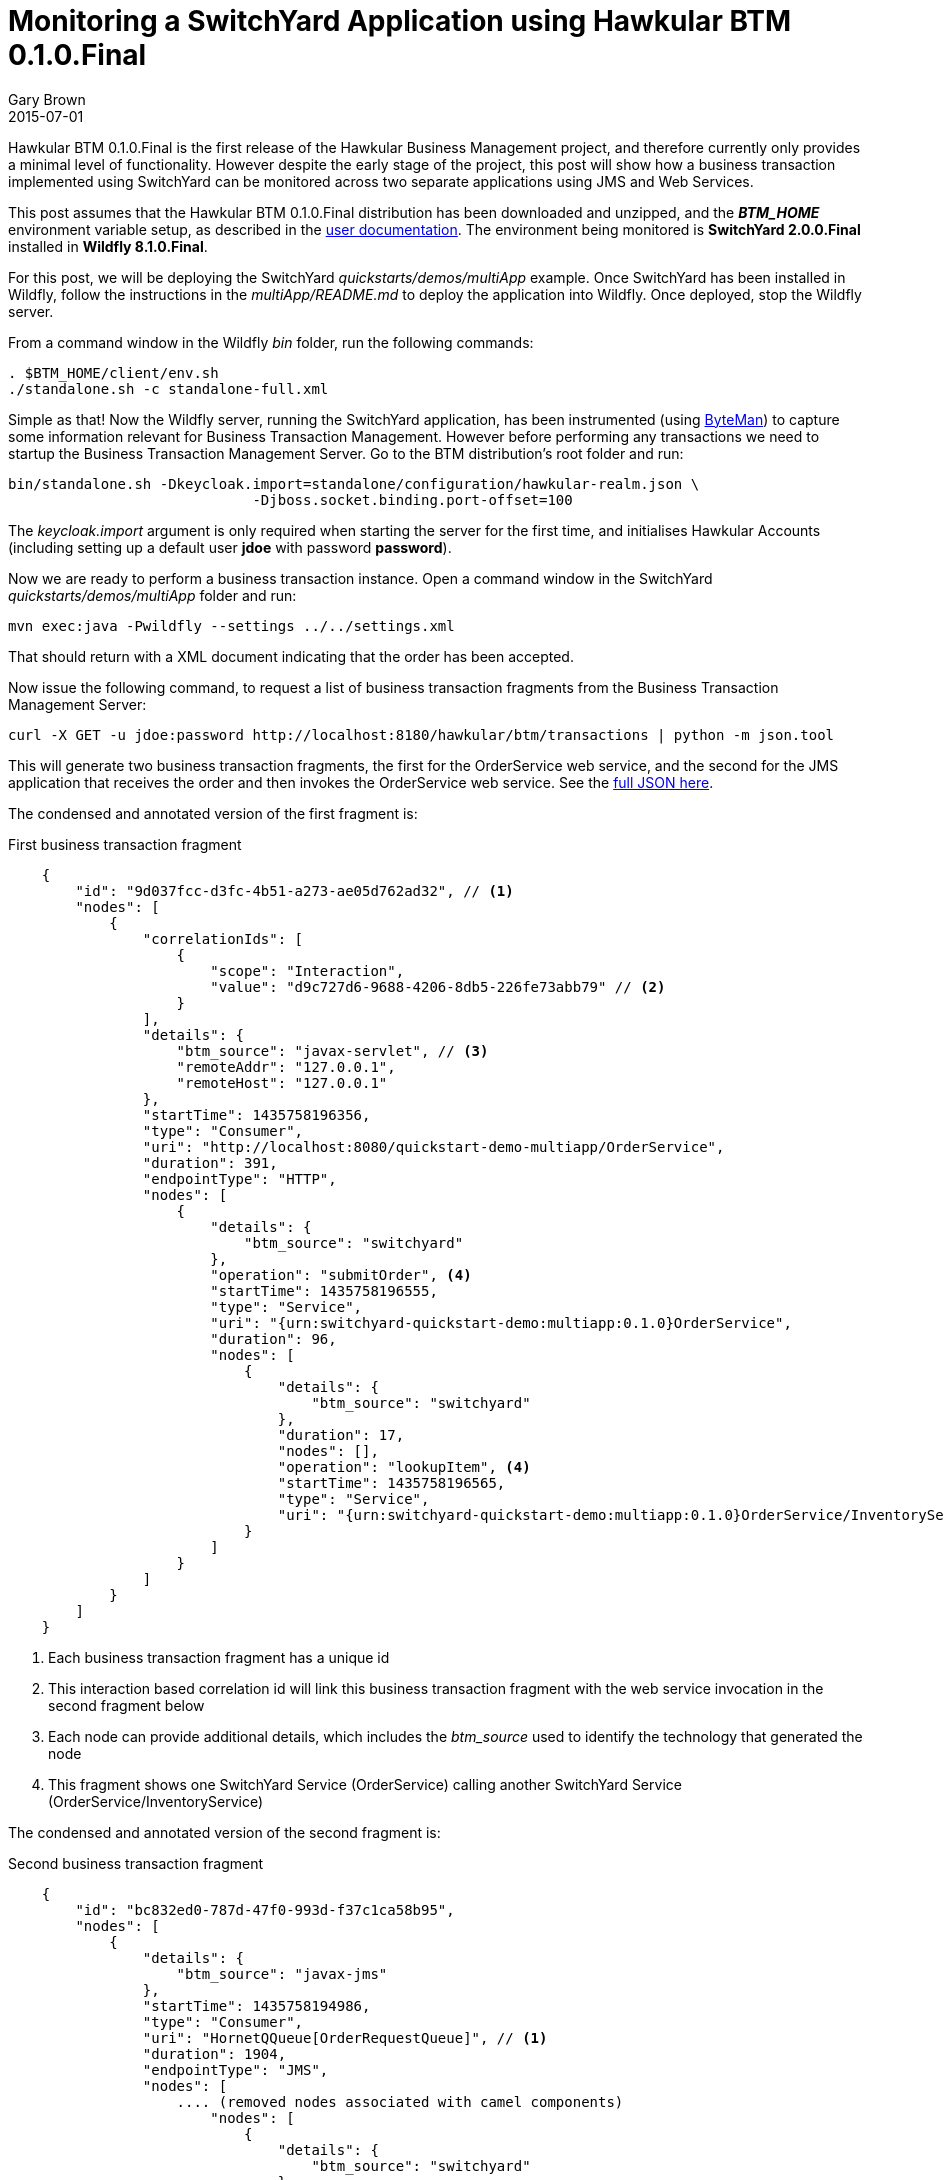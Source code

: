 = Monitoring a SwitchYard Application using Hawkular BTM 0.1.0.Final
Gary Brown
2015-07-01
:jbake-type: post
:jbake-status: published
:jbake-tags: blog, btm, demo


Hawkular BTM 0.1.0.Final is the first release of the Hawkular Business Management project, and therefore currently only provides a minimal level of functionality. However despite the early stage of the project, this post will show how a business transaction implemented using SwitchYard can be monitored across two separate applications using JMS and Web Services.

This post assumes that the Hawkular BTM 0.1.0.Final distribution has been downloaded and unzipped, and the *_BTM_HOME_* environment variable setup, as described in the http://www.hawkular.org/docs/components/btm/index.html[user documentation]. The environment being monitored is *SwitchYard 2.0.0.Final* installed in *Wildfly 8.1.0.Final*.

For this post, we will be deploying the SwitchYard _quickstarts/demos/multiApp_ example. Once SwitchYard has been installed in Wildfly, follow the instructions in the _multiApp/README.md_ to deploy the application into Wildfly. Once deployed, stop the Wildfly server.

From a command window in the Wildfly _bin_ folder, run the following commands:

[source,shell]
----
. $BTM_HOME/client/env.sh
./standalone.sh -c standalone-full.xml
----

Simple as that! Now the Wildfly server, running the SwitchYard application, has been instrumented (using http://byteman.jboss.org/[ByteMan]) to capture some information relevant for Business Transaction Management. However before performing any transactions we need to startup the Business Transaction Management Server. Go to the BTM distribution's root folder and run:

[source,shell]
----
bin/standalone.sh -Dkeycloak.import=standalone/configuration/hawkular-realm.json \
                             -Djboss.socket.binding.port-offset=100
----

The _keycloak.import_ argument is only required when starting the server for the first time, and initialises Hawkular Accounts (including setting up a default user *jdoe* with password *password*).

Now we are ready to perform a business transaction instance. Open a command window in the SwitchYard _quickstarts/demos/multiApp_ folder and run:

[source,shell]
----
mvn exec:java -Pwildfly --settings ../../settings.xml
----

That should return with a XML document indicating that the order has been accepted.

Now issue the following command, to request a list of business transaction fragments from the Business Transaction Management Server:

[source,shell]
----
curl -X GET -u jdoe:password http://localhost:8180/hawkular/btm/transactions | python -m json.tool
----

This will generate two business transaction fragments, the first for the OrderService web service, and the second for the JMS application that receives the order and then invokes the OrderService web service. See the link:data/blog/2015/btm/hawkular-btm-0.1.0-demo.json[full JSON here].

The condensed and annotated version of the first fragment is:

[source,json]
.First business transaction fragment
----
    {
        "id": "9d037fcc-d3fc-4b51-a273-ae05d762ad32", // <1>
        "nodes": [
            {
                "correlationIds": [
                    {
                        "scope": "Interaction",
                        "value": "d9c727d6-9688-4206-8db5-226fe73abb79" // <2>
                    }
                ],
                "details": {
                    "btm_source": "javax-servlet", // <3>
                    "remoteAddr": "127.0.0.1",
                    "remoteHost": "127.0.0.1"
                },
                "startTime": 1435758196356,
                "type": "Consumer",
                "uri": "http://localhost:8080/quickstart-demo-multiapp/OrderService",
                "duration": 391,
                "endpointType": "HTTP",
                "nodes": [
                    {
                        "details": {
                            "btm_source": "switchyard"
                        },
                        "operation": "submitOrder", <4>
                        "startTime": 1435758196555,
                        "type": "Service",
                        "uri": "{urn:switchyard-quickstart-demo:multiapp:0.1.0}OrderService",
                        "duration": 96,
                        "nodes": [
                            {
                                "details": {
                                    "btm_source": "switchyard"
                                },
                                "duration": 17,
                                "nodes": [],
                                "operation": "lookupItem", <4>
                                "startTime": 1435758196565,
                                "type": "Service",
                                "uri": "{urn:switchyard-quickstart-demo:multiapp:0.1.0}OrderService/InventoryService"
                            }
                        ]
                    }
                ]
            }
        ]
    }
----
<1> Each business transaction fragment has a unique id
<2> This interaction based correlation id will link this business transaction fragment with the web service invocation in the second fragment below
<3> Each node can provide additional details, which includes the _btm_source_ used to identify the technology that generated the node
<4> This fragment shows one SwitchYard Service (OrderService) calling another SwitchYard Service (OrderService/InventoryService)


The condensed and annotated version of the second fragment is:

[source,json]
.Second business transaction fragment
----
    {
        "id": "bc832ed0-787d-47f0-993d-f37c1ca58b95",
        "nodes": [
            {
                "details": {
                    "btm_source": "javax-jms"
                },
                "startTime": 1435758194986,
                "type": "Consumer",
                "uri": "HornetQQueue[OrderRequestQueue]", // <1>
                "duration": 1904,
                "endpointType": "JMS",
                "nodes": [
                    .... (removed nodes associated with camel components)
                        "nodes": [
                            {
                                "details": {
                                    "btm_source": "switchyard"
                                },
                                "operation": "submitOrder", // <2>
                                "startTime": 1435758195245,
                                "type": "Service",
                                "uri": "{urn:switchyard-quickstart-demo:multiapp:0.1.0}OrderInput",
                                "duration": 1524,
                                "nodes": [
                                     .... (removed nodes associated with camel components)
                                        "nodes": [
                                            {
                                                "details": {
                                                    "btm_source": "switchyard"
                                                },
                                                "operation": "submitOrder", // <3>
                                                "startTime": 1435758195310,
                                                "type": "Service",
                                                "uri": "{urn:switchyard-quickstart-demo:multiapp:0.1.0}OrderInputComponent/OrderWebService",
                                                "duration": 1454,
                                                "nodes": [
                                                    {
                                                        "correlationIds": [
                                                            {
                                                                "scope": "Interaction",
                                                                "value": "d9c727d6-9688-4206-8db5-226fe73abb79" // <4>
                                                            }
                                                        ],
                                                        "details": {
                                                            "btm_source": "java-httpurlconnection",
                                                            "http_method": "POST"
                                                        },
                                                        "duration": 35,
                                                        "endpointType": "HTTP",
                                                        "startTime": 1435758196129,
                                                        "type": "Producer",
                                                        "uri": "http://localhost:8080/quickstart-demo-multiapp/OrderService"
                                                    }
                    ....
    }
----
<1> The business transaction is initiated by a message being received on a JMS queue
<2> A SwitchYard Service is called which then invokes a SwitchYard Reference with a web service binding
<3> The SwitchYard Reference is currently recorded as a separate Service node
<4> HTTP invocation with the matching interaction correlation id, linking this Producer node with the Consumer node in the first business transaction fragment

==== Summary

These two business transaction fragments show how a business transaction instance can be traced across JMS, Apache Camel, SwitchYard and HTTP (Web Service), with the two fragments being correlated based on an ID shared between the HTTP Producer and Consumer nodes.

Feel free to try out the release for yourself on your own applications. If you have any questions or comments, please contact us on link:community/join.html[these channels].

If you have suggestions for features/enhancements, or find any bugs, then please log an issue in the https://issues.jboss.org/browse/HWKBTM[project jira].

